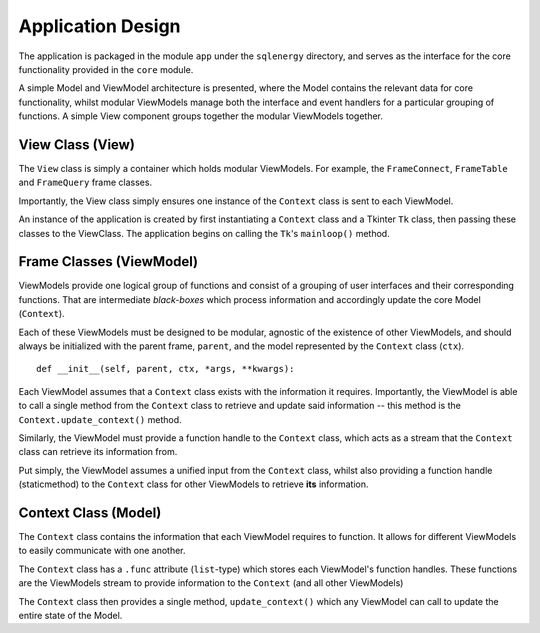 ==========
Application Design
==========

The application is packaged in the module ``app`` under the ``sqlenergy`` directory, and serves
as the interface for the core functionality provided in the ``core`` module.

A simple Model and ViewModel architecture is presented, where the Model contains
the relevant data for core functionality, whilst modular ViewModels manage both the
interface and event handlers for a particular grouping of functions. A simple View component
groups together the modular ViewModels together.

.. image:: applicationArchitecture.png

*********************************
View Class (View)
*********************************

The ``View`` class is simply a container which holds modular ViewModels.
For example, the ``FrameConnect``, ``FrameTable`` and ``FrameQuery`` frame classes.

Importantly, the View class simply ensures one instance of the ``Context`` class
is sent to each ViewModel.

An instance of the application is created by first instantiating a ``Context`` class and a Tkinter
``Tk`` class, then passing these classes to the ViewClass. The application begins
on calling the ``Tk``'s ``mainloop()`` method.

*************************
Frame Classes (ViewModel)
*************************

ViewModels provide one logical group of functions and consist of a grouping of user interfaces and their corresponding functions.
That are intermediate *black-boxes* which process information and accordingly
update the core Model (``Context``).

Each of these ViewModels must be designed to be modular, agnostic of the existence of other ViewModels, and should always be initialized
with the parent frame, ``parent``, and the model represented by the ``Context`` class (``ctx``).

::

    def __init__(self, parent, ctx, *args, **kwargs):

Each ViewModel assumes that a ``Context`` class exists with the information it requires.
Importantly, the ViewModel is able to call a single method from the ``Context`` class
to retrieve and update said information -- this method is the ``Context.update_context()`` method.

Similarly, the ViewModel must provide a function handle to the ``Context`` class,
which acts as a stream that the ``Context`` class can retrieve its information from.

Put simply, the ViewModel assumes a unified input from the ``Context`` class, whilst
also providing a function handle (staticmethod) to the ``Context`` class for other ViewModels
to retrieve **its** information.

*********************
Context Class (Model)
*********************

The ``Context`` class contains the information that each ViewModel requires to function.
It allows for different ViewModels to easily communicate with one another.

The ``Context`` class has a ``.func`` attribute (``list``-type) which stores
each ViewModel's function handles. These functions are the ViewModels stream to
provide information to the ``Context`` (and all other ViewModels)

The ``Context`` class then provides a single method, ``update_context()`` which
any ViewModel can call to update the entire state of the Model.
